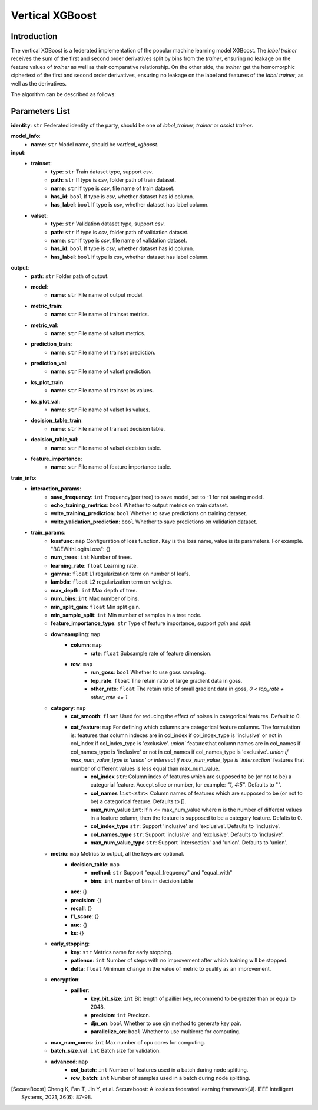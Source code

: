 =================
Vertical XGBoost
=================

Introduction
-----------------

The vertical XGBoost is a federated implementation of the popular machine learning model XGBoost.
The `label trainer` receives the sum of the 
first and second order derivatives split by bins from the `trainer`, ensuring no leakage on the feature 
values of `trainer` as well as their comparative relationship. On the other side, the `trainer` get the homomorphic ciphertext of the 
first and second order derivatives, ensuring no leakage on the label and features of the 
`label trainer`, as well as the derivatives.

The algorithm can be described as follows:

.. image:: ../../images/vertical_xgb_en.png

Parameters List
---------------

**identity**: ``str`` Federated identity of the party, should be one of `label_trainer`, `trainer` or `assist trainer`.

**model_info**:
    - **name**: ``str`` Model name, should be `vertical_xgboost`.

**input**:
    - **trainset**: 
        - **type**: ``str`` Train dataset type, support `csv`.
        - **path**: ``str`` If type is `csv`, folder path of train dataset.
        - **name**: ``str`` If type is `csv`, file name of train dataset.
        - **has_id**: ``bool`` If type is `csv`, whether dataset has id column.
        - **has_label**: ``bool`` If type is `csv`, whether dataset has label column.
    - **valset**: 
        - **type**: ``str`` Validation dataset type, support `csv`.
        - **path**: ``str`` If type is `csv`, folder path of validation dataset.
        - **name**: ``str`` If type is `csv`, file name of validation dataset.
        - **has_id**: ``bool`` If type is `csv`, whether dataset has id column.
        - **has_label**: ``bool`` If type is `csv`, whether dataset has label column.

**output**:
    - **path**: ``str`` Folder path of output.
    - **model**:
        - **name**: ``str`` File name of output model.
    - **metric_train**:
        - **name**: ``str`` File name of trainset metrics.
    - **metric_val**:
        - **name**: ``str`` File name of valset metrics.
    - **prediction_train**:
        - **name**: ``str`` File name of trainset prediction.
    - **prediction_val**:
        - **name**: ``str`` File name of valset prediction.
    - **ks_plot_train**:
        - **name**: ``str`` File name of trainset ks values.
    - **ks_plot_val**:
        - **name**: ``str`` File name of valset ks values.
    - **decision_table_train**:
        - **name**: ``str`` File name of trainset decision table.
    - **decision_table_val**:
        - **name**: ``str`` File name of valset decision table.
    - **feature_importance**:
        - **name**: ``str`` File name of feature importance table.
        
**train_info**:
    - **interaction_params**:
        - **save_frequency**: ``int`` Frequency(per tree) to save model, set to -1 for not saving model.
        - **echo_training_metrics**: ``bool`` Whether to output metrics on train dataset.
        - **write_training_prediction**: ``bool`` Whether to save predictions on training dataset. 
        - **write_validation_prediction**: ``bool`` Whether to save predictions on validation dataset. 
    - **train_params**:
        - **lossfunc**: ``map`` Configuration of loss function. Key is the loss name, value is its parameters. For example. "BCEWithLogitsLoss": {}
        - **num_trees**: ``int`` Number of trees.
        - **learning_rate**: ``float`` Learning rate.
        - **gamma**: ``float`` L1 regularization term on number of leafs.
        - **lambda**: ``float`` L2 regularization term on weights.
        - **max_depth**: ``int`` Max depth of tree.
        - **num_bins**: ``int``  Max number of bins.
        - **min_split_gain**: ``float`` Min split gain. 
        - **min_sample_split**: ``int``  Min number of samples in a tree node.
        - **feature_importance_type**: ``str``  Type of feature importance, support `gain` and `split`.
        - **downsampling**: ``map``
            - **column**: ``map``
                - **rate**: ``float`` Subsample rate of feature dimension.
            - **row**: ``map``
                - **run_goss**: ``bool`` Whether to use goss sampling.
                - **top_rate**: ``float`` The retain ratio of large gradient data in goss.
                - **other_rate**: ``float`` The retain ratio of small gradient data in goss, `0 < top_rate + other_rate <= 1`.
        - **category**: ``map``
            - **cat_smooth**: ``float`` Used for reducing the effect of noises in categorical features. Default to 0.
            - **cat_feature**: ``map`` For defining which columns are categorical feature columns. The formulation is: features that column indexes are in col_index if col_index_type is 'inclusive' or not in col_index if col_index_type is 'exclusive'. `union`` featuresthat column names are in col_names if col_names_type is 'inclusive' or not in col_names if col_names_type is 'exclusive'. `union if max_num_value_type is 'union' or intersect if max_num_value_type is 'intersection'` features that number of different values is less equal than max_num_value.
                - **col_index** ``str``: Column index of features which are supposed to be (or not to be) a categorial feature. Accept slice or number, for example: `"1, 4:5"`. Defaults to "".
                - **col_names** ``list<str>``: Column names of features which are supposed to be (or not to be) a categorical feature. Defaults to [].
                - **max_num_value** ``int``: If n <= max_num_value where n is the number of different values in a feature column, then the feature is supposed to be a category feature. Defalts to 0.
                - **col_index_type** ``str``: Support 'inclusive' and 'exclusive'. Defaults to 'inclusive'.
                - **col_names_type** ``str``: Support 'inclusive' and 'exclusive'. Defaults to 'inclusive'.
                - **max_num_value_type** ``str``: Support 'intersection' and 'union'. Defaults to 'union'.
        - **metric**: ``map`` Metrics to output, all the keys are optional.
            - **decision_table**: ``map``
                - **method**: ``str`` Support "equal_frequency" and "equal_with"
                - **bins**: ``int`` number of bins in decision table
            - **acc**: {}
            - **precision**: {}
            - **recall**: {}
            - **f1_score**: {}
            - **auc**: {}
            - **ks**: {}
        - **early_stopping**:
            - **key**: ``str`` Metrics name for early stopping.
            - **patience**: ``int`` Number of steps with no improvement after which training will be stopped.
            - **delta**: ``float`` Minimum change in the value of metric to qualify as an improvement.
        - **encryption**:
            - **paillier**:
                - **key_bit_size**: ``int`` Bit length of paillier key, recommend to be greater than or equal to 2048.
                - **precision**: ``int`` Precison.
                - **djn_on**: ``bool`` Whether to use djn method to generate key pair.
                - **parallelize_on**: ``bool`` Whether to use multicore for computing.
        - **max_num_cores**: ``int`` Max number of cpu cores for computing.
        - **batch_size_val**: ``int`` Batch size for validation.
        - **advanced**: ``map``
            - **col_batch**: ``int`` Number of features used in a batch during node splitting.
            - **row_batch**: ``int`` Number of samples used in a batch during node splitting.


.. [SecureBoost] Cheng K, Fan T, Jin Y, et al. Secureboost: A lossless federated learning framework[J]. IEEE Intelligent Systems, 2021, 36(6): 87-98.